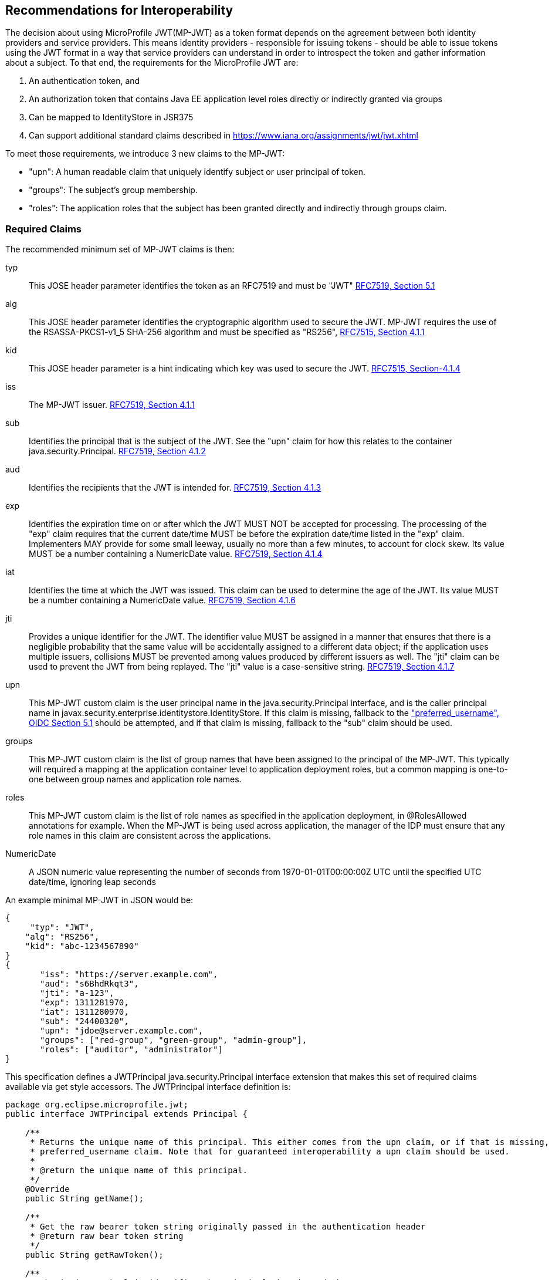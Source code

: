 //
// Copyright (c) 2016-2017 Eclipse Microprofile Contributors:
// Red Hat, IBM
//
// Licensed under the Apache License, Version 2.0 (the "License");
// you may not use this file except in compliance with the License.
// You may obtain a copy of the License at
//
//     http://www.apache.org/licenses/LICENSE-2.0
//
// Unless required by applicable law or agreed to in writing, software
// distributed under the License is distributed on an "AS IS" BASIS,
// WITHOUT WARRANTIES OR CONDITIONS OF ANY KIND, either express or implied.
// See the License for the specific language governing permissions and
// limitations under the License.
//

## Recommendations for Interoperability

The decision about using MicroProfile JWT(MP-JWT) as a token format depends on the agreement between both identity
providers and service providers. This means identity providers - responsible for issuing tokens - should be able to
issue tokens using the JWT format in a way that service providers can understand in order to introspect the token and
gather information about a subject. To that end, the requirements for the MicroProfile JWT are:

1. An authentication token, and
2. An authorization token that contains Java EE application level roles directly or indirectly granted via groups
3. Can be mapped to IdentityStore in JSR375
4. Can support additional standard claims described in https://www.iana.org/assignments/jwt/jwt.xhtml

To meet those requirements, we introduce 3 new claims to the MP-JWT:

* "upn": A human readable claim that uniquely identify subject or user principal of token.
* "groups": The subject's group membership.
* "roles": The application roles that the subject has been granted directly and indirectly through groups claim.

### Required Claims
The recommended minimum set of MP-JWT claims is then:

typ:: This JOSE header parameter identifies the token as an RFC7519 and must be "JWT" https://tools.ietf.org/html/rfc7519#section-5.1[RFC7519, Section 5.1]
alg:: This JOSE header parameter identifies the cryptographic algorithm used to secure the JWT. MP-JWT requires the
 use of the RSASSA-PKCS1-v1_5 SHA-256 algorithm and must be specified as "RS256", https://tools.ietf.org/html/rfc7515#section-4.1.1[RFC7515, Section 4.1.1]
kid:: This JOSE header parameter is a hint indicating which key was used to secure the JWT. https://tools.ietf.org/html/rfc7515#section-4.1.4[RFC7515, Section-4.1.4]
iss:: The MP-JWT issuer. https://tools.ietf.org/html/rfc7519#section-4.1.1[RFC7519, Section 4.1.1]
sub:: Identifies the principal that is the subject of the JWT. See the "upn" claim for how this relates to the container
 java.security.Principal. https://tools.ietf.org/html/rfc7519#section-4.1.2[RFC7519, Section 4.1.2]
aud:: Identifies the recipients that the JWT is intended for. https://tools.ietf.org/html/rfc7519#section-4.1.3[RFC7519, Section 4.1.3]
exp:: Identifies the expiration time on or after which the JWT MUST NOT be accepted for processing.  The processing of the
    "exp" claim requires that the current date/time MUST be before the expiration date/time listed in the "exp" claim.
    Implementers MAY provide for some small leeway, usually no more than a few minutes, to account for clock skew.
    Its value MUST be a number containing a NumericDate value. https://tools.ietf.org/html/rfc7519#section-4.1.4[RFC7519, Section 4.1.4]
iat:: Identifies the time at which the JWT was issued.  This claim can be used to determine the age of the JWT.  Its
    value MUST be a number containing a NumericDate value. https://tools.ietf.org/html/rfc7519#section-4.1.6[RFC7519, Section 4.1.6]
jti:: Provides a unique identifier for the JWT. The identifier value MUST be assigned in a manner that ensures that
    there is a negligible probability that the same value will be accidentally assigned to a different data object;
    if the application uses multiple issuers, collisions MUST be prevented among values produced by different issuers
    as well.  The "jti" claim can be used to prevent the JWT from being replayed.  The "jti" value is a case-sensitive
    string. https://tools.ietf.org/html/rfc7519#section-4.1.7[RFC7519, Section 4.1.7]
upn:: This MP-JWT custom claim is the user principal name in the java.security.Principal interface, and is the caller
    principal name in javax.security.enterprise.identitystore.IdentityStore. If this claim is missing, fallback to
    the http://openid.net/specs/openid-connect-core-1_0.html#StandardClaims["preferred_username", OIDC Section 5.1] should be
    attempted, and if that claim is missing, fallback to the "sub" claim should be used.
groups:: This MP-JWT custom claim is the list of group names that have been assigned to the principal of the MP-JWT.
    This typically will required a mapping at the application container level to application deployment roles, but a
    common mapping is one-to-one between group names and application role names.
roles:: This MP-JWT custom claim is the list of role names as specified in the application deployment, in @RolesAllowed
    annotations for example. When the MP-JWT is being used across application, the manager of the IDP must ensure that
    any role names in this claim are consistent across the applications.
NumericDate:: A JSON numeric value representing the number of seconds from 1970-01-01T00:00:00Z UTC until the specified
    UTC date/time, ignoring leap seconds

An example minimal MP-JWT in JSON would be:
```json
{
     "typ": "JWT",
    "alg": "RS256",
    "kid": "abc-1234567890"
}
{
       "iss": "https://server.example.com",
       "aud": "s6BhdRkqt3",
       "jti": "a-123",
       "exp": 1311281970,
       "iat": 1311280970,
       "sub": "24400320",
       "upn": "jdoe@server.example.com",
       "groups": ["red-group", "green-group", "admin-group"],
       "roles": ["auditor", "administrator"]
}
```
This specification defines a JWTPrincipal java.security.Principal interface extension that makes this set of required
claims available via get style accessors. The JWTPrincipal interface definition is:

```java
package org.eclipse.microprofile.jwt;
public interface JWTPrincipal extends Principal {

    /**
     * Returns the unique name of this principal. This either comes from the upn claim, or if that is missing, the
     * preferred_username claim. Note that for guaranteed interoperability a upn claim should be used.
     *
     * @return the unique name of this principal.
     */
    @Override
    public String getName();

    /**
     * Get the raw bearer token string originally passed in the authentication header
     * @return raw bear token string
     */
    public String getRawToken();

    /**
     * The iss(Issuer) claim identifies the principal that issued the JWT
     * @return the iss claim.
     */
    public String getIssuer();

    /**
     * The aud(Audience) claim identifies the recipients that the JWT is intended for.
     * @return the aud claim.
     */
    public String[] getAudience();

    /**
     * The sub(Subject) claim identifies the principal that is the subject of the JWT. This is the token issuing
     * IDP subject, not the
     *
     * @return the sub claim.
     */
    public String getSubject();

    /**
     * The jti(JWT ID) claim provides a unique identifier for the JWT.
     * @return the jti claim.
     */
    public String getTokenID();

    /**
     * The exp (Expiration time) claim identifies the expiration time on
     * or after which the JWT MUST NOT be accepted for processing in seconds since 1970-01-01T00:00:00Z UTC
     * @return the exp claim.
     */
    public long getExpirationTime();

    /**
     * The iat(Issued at time) claim identifies the time at which the JWT was issued in seconds since 1970-01-01T00:00:00Z UTC
     * @return the iat claim
     */
    public long getIssuedAtTime();

    /**
     * The groups claim provides the group names the JWT principal has been granted. This would need to
     * be mapped to application roles using a container group to role mapping.
     *
     * This is a MicroProfile specific claim.
     * @return a possibly empty set of group names.
     */
    public Set<String> getGroups();


    /**
     * The roles claim provides the role names the JWT principal has been granted. These are application domain
     * level roles that should map directly to deployment @RolesAllowed specifications.
     *
     * This is a MicroProfile specific claim.
     * @return a possibly empty array of group names.
     */
    public Set<String> getRoles();

    /**
     * Access the names of any other claims not in the explicitly supported MicroProfile mandated claims that
     * are associated with this token.
     * @return non-standard claim names in the token
     */
    public Set<String> getOtherClaimNames();

    /**
     * Access the value of a non-standard claim.
     * @param claimName - the name of the claim
     * @return the value of the indicated claim if it exists, null otherwise.
     */
    public Object getOtherClaim(String claimName);
}
```

### Additional Claims
The JWT can contain any number of other custom and standard claims, and these are made available from the JWTPrincipal
getOtherClaim(String) method. An example MP-JWT that contains additional "auth_time", "preferred_username",
"acr", and "nbf" claims is:

```json
{
     "typ": "JWT",
    "alg": "RS256",
    "kid": "abc-1234567890"
}
{
   "iss": "https://server.example.com",
   "aud": "s6BhdRkqt3",
   "exp": 1311281970,
   "iat": 1311280970,
   "sub": "24400320",
   "upn": "jdoe@server.example.com",
   "groups: ["red-group", "green-group", "admin-group"],
   "roles": ["auditor", "administrator"],
   "jti": "a-123",
   "auth_time": 1311280969,
   "preferred_username": "jdoe",
   "acr": "phr",
   "nbf":  1311288970
}
```

### Service Specific Authorization Claims
An extended form of authorization on a per service basis using a "resource_access" claim has been postponed to a future
release. See <<resource_access,Future Directions>> for more information.

## Mapping MP-JWT Tokens to Java EE Container APIs

The requirements of how a JWT should be exposed via the various Java EE container APIs is discussed in this section.
For the 1.0 release, the only manadatory container integration is with the JAX-RS container, and injection of
the MP-JWT types.

### CDI Injection Requirements

#### Injection of JWTPrincipal
An MP-JWT implementation must support the injection of the currently authenticated caller as a JWTPrincipal with
@RequestScoped:

```java
@Path("/endp")
@DenyAll
public class RolesEndpoint {

    @Inject
    private JWTPrincipal callerPrincipal;

```

#### Injection of JWTClaimPrincipal

```java
@Path("/endp")
@DenyAll
public class RolesEndpoint {

...

    @JWTClaim("raw_token")
    private String token;;
```

#### javax.ws.rs.core.SecurityContext.getUserPrincipal()
The Principal returned from these methods MUST be an instance of org.eclipse.microprofile.jwt.JsonWebToken.

#### javax.ws.rs.core.SecurityContext#isUserInRole(String)
This method MUST return true for any role name that is included in the MP-JWT "groups" claim, as well as for any
role name that has been mapped to a group name in the MP-JWT "group" claim.

### Mapping from @RolesAllowed
Any role names used in @RolesAllowed or equivalent security constraint metadata that match role names in either
the MP-JWT "roles" claim, or role names that have been mapped to group names in the MP-JWT "group" claim, MUST result
in an allowing authorization decision wherever the security constraint has been applied.

### Recommendations for Optional Container Integration
This section describes the expected behaviors

#### javax.security.enterprise.identitystore.IdentityStore.getCallerGroups(CredentialValidationResult)
This method should return the set of names found in the "groups" claim in the JWT if it exists, an empty set otherwise.

#### javax.ejb.SessionContext.getCallerPrincipal()
The java.security.Principal returned from this method MUST be an instance of org.eclipse.microprofile.jwt.JsonWebToken.
#### javax.ejb.SessionContext#isCallerInRole(String)
This method MUST return true for any role name that is included in the MP-JWT "roles" claim, as well as for any
role name that has been mapped to a group name in the MP-JWT "group" claim.

#### javax.servlet.http.HttpServletRequest.getUserPrincipal()
The java.security.Principal returned from this method MUST be an instance of org.eclipse.microprofile.jwt.JsonWebToken.
#### javax.servlet.http.HttpServletRequest#isUserInRole(String)
This method MUST return true for any role name that is included in the MP-JWT "roles" claim, as well as for any
role name that has been mapped to a group name in the MP-JWT "group" claim.

#### javax.security.jacc.PolicyContext.getContext("javax.security.auth.Subject.container")
The javax.security.auth.Subject returned by the PolicyContext.getContext(String key) method with the standard
"javax.security.auth.Subject.container" key, MUST return a Subject that has a java.security.Principal of type
org.eclipse.microprofile.jwt.JsonWebToken amongst it's set of Principals returned by getPrincipals(). Similarly,
Subject#getPrincipals(JWTPrincipal.class) must return a set with at least one value. This means that following code
snipet must not throw an AssertionError:

```java
    Subject subject = (Subject) PolicyContext.getContext("javax.security.auth.Subject.container");
    Set<? extends Principal> principalSet = subject.getPrincipals(JWTPrincipal.class);
    assert principalSet.size() > 0;
```

## Mapping MP-JWT Token to Other Container APIs
For non-Java EE containers that provide access to some form of java.security.Principal representation of an authenticated
caller, the caller principal MUST be compatible with the org.eclipse.microprofile.jwt.JsonWebToken interface.
